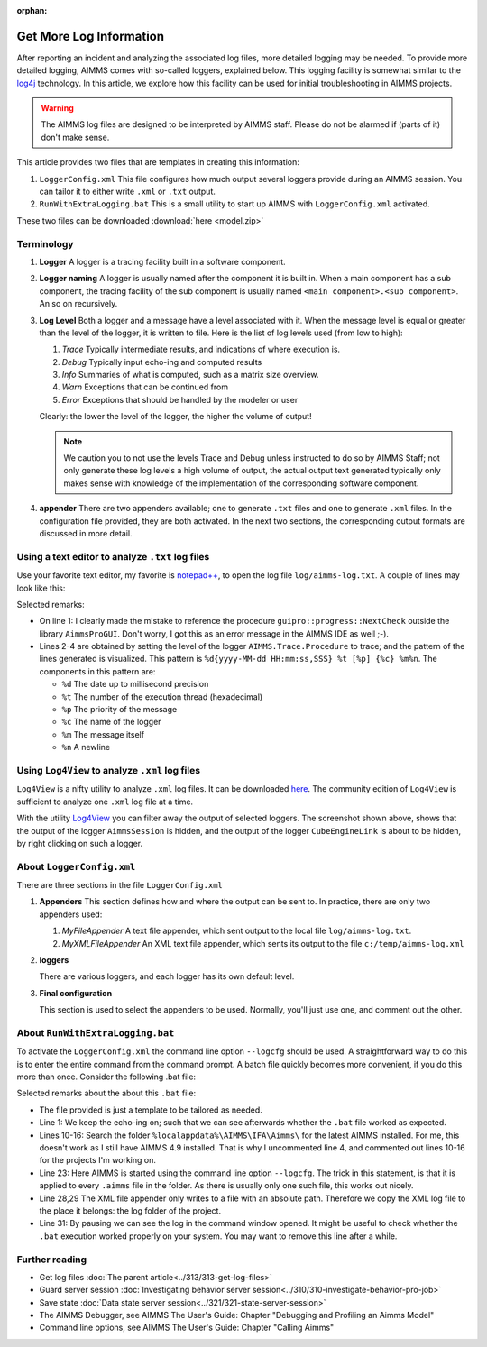 :orphan:

Get More Log Information
=========================

.. meta::
   :description: This article explains how to increase the amount of log information.
   :keywords: log, troubleshoot

After reporting an incident and analyzing the associated log files, more detailed logging may be needed. 
To provide more detailed logging, AIMMS comes with so-called loggers, explained below. 
This logging facility is somewhat similar to the `log4j <https://logging.apache.org/log4j/2.x/>`_ technology.
In this article, we explore how this facility can be used for initial troubleshooting in AIMMS projects.

.. warning:: The AIMMS log files are designed to be interpreted by AIMMS staff.
             Please do not be alarmed if (parts of it) don't make sense.

This article provides two files that are templates in creating this information:

#.  ``LoggerConfig.xml`` This file configures how much output several loggers provide during an AIMMS session.
    You can tailor it to either write ``.xml`` or ``.txt`` output.

#.  ``RunWithExtraLogging.bat`` This is a small utility to start up AIMMS with ``LoggerConfig.xml`` activated.

These two files can be downloaded :download:`here <model.zip>` 

Terminology
-------------

#.  **Logger** A logger is a tracing facility built in a software component.

#.  **Logger naming** A logger is usually named after the component it is built in. 
    When a main component has a sub component, the tracing facility of the sub component is usually named 
    ``<main component>.<sub component>``. An so on recursively.

#.  **Log Level** Both a logger and a message have a level associated with it. 
    When the message level is equal or greater than the level of the logger, it is written to file.
    Here is the list of log levels used (from low to high):

    #.  *Trace* Typically intermediate results, and indications of where execution is.

    #.  *Debug* Typically input echo-ing and computed results

    #.  *Info* Summaries of what is computed, such as a matrix size overview.

    #.  *Warn* Exceptions that can be continued from

    #.  *Error* Exceptions that should be handled by the modeler or user
    
    Clearly: the lower the level of the logger, the higher the volume of output!
    
    .. note:: We caution you to not use the levels Trace and Debug unless instructed to do so by AIMMS Staff; 
              not only generate these log levels a high volume of output, the actual output text generated 
              typically only makes sense with knowledge of the implementation of the corresponding 
              software component.

#.  **appender** There are two appenders available; one to generate ``.txt`` files and one to generate ``.xml`` files.
    In the configuration file provided, they are both activated.
    In the next two sections, the corresponding output formats are discussed in more detail.

Using a text editor to analyze ``.txt`` log files
----------------------------------------------------

Use your favorite text editor, my favorite is `notepad++ <https://notepad-plus-plus.org/>`_, to open the log file 
``log/aimms-log.txt``. A couple of lines may look like this:

.. code-block:: none
    :linenos:

    2019-12-23 10:12:28,689 0x0000598c [WARN] {AIMMS.Compiler.ceattr.AimmsBCIncidentHandler} "guipro::progress::NextCheck" is not present in the interface of its containing library and therefore cannot be referenced from outside this library.
    2019-12-23 10:15:28,986 0x00006358 [DEBUG] {AIMMS.Trace.Procedure} Starting Procedure  MainInitialization
    2019-12-23 10:15:28,986 0x00006358 [DEBUG] {AIMMS.Trace.Procedure} Starting Procedure  gss::pr_SeenErrorsAreHandled
    2019-12-23 10:15:29,010 0x00006358 [DEBUG] {AIMMS.Trace.Procedure} Finishing Procedure gss::pr_SeenErrorsAreHandled
    
Selected remarks:

*   On line 1: I clearly made the mistake to reference the procedure ``guipro::progress::NextCheck`` outside the library ``AimmsProGUI``.
    Don't worry, I got this as an error message in the AIMMS IDE as well ;-).

*   Lines 2-4 are obtained by setting the level of the logger ``AIMMS.Trace.Procedure`` to trace; and the pattern of the lines generated is visualized. This pattern is ``%d{yyyy-MM-dd HH:mm:ss,SSS} %t [%p] {%c} %m%n``.  The components in this pattern are:
    
    *   ``%d`` The date up to millisecond precision

    *   ``%t`` The number of the execution thread (hexadecimal)

    *   ``%p`` The priority of the message

    *   ``%c`` The name of the logger

    *   ``%m`` The message itself

    *   ``%n`` A newline

 
Using ``Log4View`` to analyze ``.xml`` log files
-----------------------------------------------------

``Log4View`` is a nifty utility to analyze ``.xml`` log files. It can be downloaded `here <https://www.log4view.com/download-en>`_.
The community edition of ``Log4View`` is sufficient to analyze one ``.xml`` log file at a time.

.. image:: images/log4view.png
    :align: center

With the utility `Log4View <https://www.log4view.com/>`_ you can filter away the output of selected loggers. 
The screenshot shown above, shows that the output of the logger ``AimmsSession`` is hidden, and the output of the logger ``CubeEngineLink`` is about to be hidden, by right clicking on such a logger.


About ``LoggerConfig.xml``
--------------------------

There are three sections in the file ``LoggerConfig.xml``

#.  **Appenders** This section defines how and where the output can be sent to.
    In practice, there are only two appenders used:

    #.  *MyFileAppender* A text file appender, which sent output to the local file ``log/aimms-log.txt``.

    #.  *MyXMLFileAppender* An XML text file appender, which sents its output to the file ``c:/temp/aimms-log.xml``

#.  **loggers**

    There are various loggers, and each logger has its own default level.

#.  **Final configuration**

    This section is used to select the appenders to be used.  Normally, you'll just use one, and comment out the other.

About ``RunWithExtraLogging.bat``
---------------------------------

To activate the ``LoggerConfig.xml`` the command line option ``--logcfg`` should be used. 
A straightforward way to do this is to enter the entire command from the command prompt.
A batch file quickly becomes more convenient, if you do this more than once.  Consider the following .bat file:

.. code-block:: none
    :linenos:

    echo on
    
    rem Modify this to select the proper AIMMS Version.
    rem set AIMMSVERSION=4.70.2.4-x64-VS2017

    rem Select the latest AIMMS version
    rem Get the latest AIMMS release installed by pushing/popping both drive and path, 
    rem and then switching to the folder of installed AIMMS versions.
    rem Assumption: the users folder is on the C drive.
    set DRIVEUSEDATSTART=%~d0%
    pushd
    c:
    cd %localappdata%\AIMMS\IFA\Aimms\
    for /f "usebackq delims=|" %%f in (`dir /b `) do set AIMMSVERSION=%%f
    popd
    %DRIVEUSEDATSTART%
    
    set AIMMSEXECUTABLE="%localappdata%\AIMMS\IFA\Aimms\%AIMMSVERSION%\Bin\aimms.exe"
    
    rem Assuming there is precisely one .aimms file in the current folder, 
    rem the following command will select that .aimms file and start it with the AIMMSEXECUTABLE selected.
    rem Logging is turned on by --logcfg LoggerConfig.xml on the command line.
    for /f "usebackq delims=|" %%f in (`dir /b *.aimms`) do %AIMMSEXECUTABLE% --logcfg LoggerConfig.xml %%f
    
    rem Assuming here LoggerConfig.xml still writes to the fixed folder c:\temp,
    rem we move the create log file from this folder to the current folder.
    rem Because of this fixed location, we can only debug one AIMMS project at a time!
    copy c:\temp\aimms-log.xml log
    del c:\temp\aimms-log.xml
    
    pause

Selected remarks about the about this ``.bat`` file:

*   The file provided is just a template to be tailored as needed.

*   Line 1: We keep the echo-ing on; such that we can see afterwards whether the ``.bat`` file worked as expected.

*   Lines 10-16: Search the folder ``%localappdata%\AIMMS\IFA\Aimms\`` for the latest AIMMS installed. 
    For me, this doesn't work as I still have AIMMS 4.9 installed. 
    That is why I uncommented line 4, and commented out lines 10-16 for the projects I'm working on.

*   Line 23: Here AIMMS is started using the command line option ``--logcfg``. 
    The trick in this statement, is that it is applied to every ``.aimms`` file in the folder. 
    As there is usually only one such file, this works out nicely.

*   Line 28,29 The XML file appender only writes to a file with an absolute path. 
    Therefore we copy the XML log file to the place it belongs: the log folder of the project.

*   Line 31: By pausing we can see the log in the command window opened. 
    It might be useful to check whether the ``.bat`` execution worked properly on your system.
    You may want to remove this line after a while.


Further reading
---------------

* Get log files :doc:`The parent article<../313/313-get-log-files>`

* Guard server session :doc:`Investigating behavior server session<../310/310-investigate-behavior-pro-job>`

* Save state  :doc:`Data state server session<../321/321-state-server-session>`

* The AIMMS Debugger, see AIMMS The User's Guide: Chapter "Debugging and Profiling an Aimms Model"

* Command line options, see AIMMS The User's Guide: Chapter "Calling Aimms"


